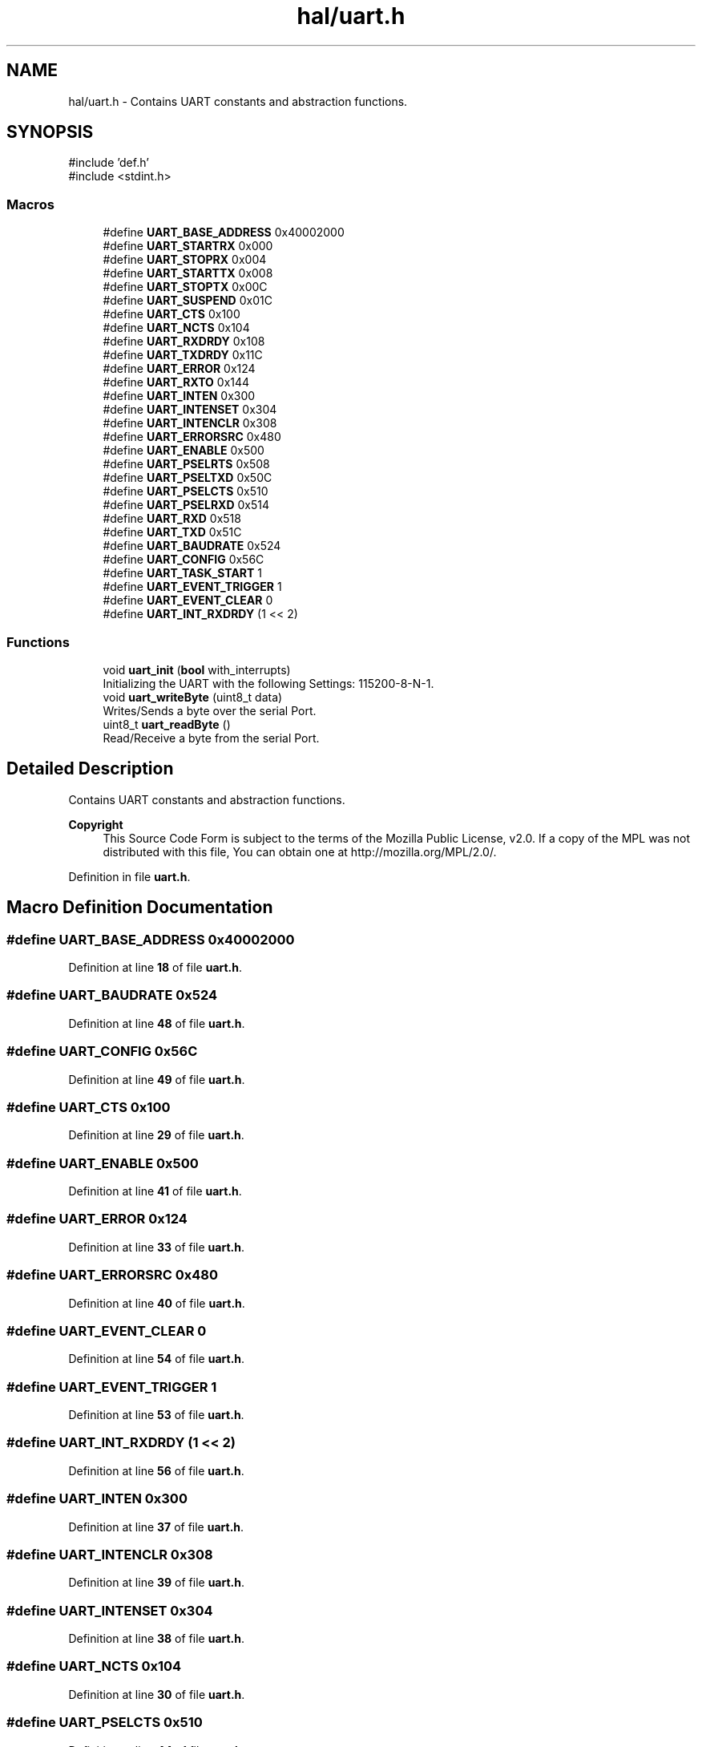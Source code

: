.TH "hal/uart.h" 3 "Wed Mar 12 2025 11:27:55" "Version 1.0.0" "TikTakToe" \" -*- nroff -*-
.ad l
.nh
.SH NAME
hal/uart.h \- Contains UART constants and abstraction functions\&.  

.SH SYNOPSIS
.br
.PP
\fR#include 'def\&.h'\fP
.br
\fR#include <stdint\&.h>\fP
.br

.SS "Macros"

.in +1c
.ti -1c
.RI "#define \fBUART_BASE_ADDRESS\fP   0x40002000"
.br
.ti -1c
.RI "#define \fBUART_STARTRX\fP   0x000"
.br
.ti -1c
.RI "#define \fBUART_STOPRX\fP   0x004"
.br
.ti -1c
.RI "#define \fBUART_STARTTX\fP   0x008"
.br
.ti -1c
.RI "#define \fBUART_STOPTX\fP   0x00C"
.br
.ti -1c
.RI "#define \fBUART_SUSPEND\fP   0x01C"
.br
.ti -1c
.RI "#define \fBUART_CTS\fP   0x100"
.br
.ti -1c
.RI "#define \fBUART_NCTS\fP   0x104"
.br
.ti -1c
.RI "#define \fBUART_RXDRDY\fP   0x108"
.br
.ti -1c
.RI "#define \fBUART_TXDRDY\fP   0x11C"
.br
.ti -1c
.RI "#define \fBUART_ERROR\fP   0x124"
.br
.ti -1c
.RI "#define \fBUART_RXTO\fP   0x144"
.br
.ti -1c
.RI "#define \fBUART_INTEN\fP   0x300"
.br
.ti -1c
.RI "#define \fBUART_INTENSET\fP   0x304"
.br
.ti -1c
.RI "#define \fBUART_INTENCLR\fP   0x308"
.br
.ti -1c
.RI "#define \fBUART_ERRORSRC\fP   0x480"
.br
.ti -1c
.RI "#define \fBUART_ENABLE\fP   0x500"
.br
.ti -1c
.RI "#define \fBUART_PSELRTS\fP   0x508"
.br
.ti -1c
.RI "#define \fBUART_PSELTXD\fP   0x50C"
.br
.ti -1c
.RI "#define \fBUART_PSELCTS\fP   0x510"
.br
.ti -1c
.RI "#define \fBUART_PSELRXD\fP   0x514"
.br
.ti -1c
.RI "#define \fBUART_RXD\fP   0x518"
.br
.ti -1c
.RI "#define \fBUART_TXD\fP   0x51C"
.br
.ti -1c
.RI "#define \fBUART_BAUDRATE\fP   0x524"
.br
.ti -1c
.RI "#define \fBUART_CONFIG\fP   0x56C"
.br
.ti -1c
.RI "#define \fBUART_TASK_START\fP   1"
.br
.ti -1c
.RI "#define \fBUART_EVENT_TRIGGER\fP   1"
.br
.ti -1c
.RI "#define \fBUART_EVENT_CLEAR\fP   0"
.br
.ti -1c
.RI "#define \fBUART_INT_RXDRDY\fP   (1 << 2)"
.br
.in -1c
.SS "Functions"

.in +1c
.ti -1c
.RI "void \fBuart_init\fP (\fBbool\fP with_interrupts)"
.br
.RI "Initializing the UART with the following Settings: 115200-8-N-1\&. "
.ti -1c
.RI "void \fBuart_writeByte\fP (uint8_t data)"
.br
.RI "Writes/Sends a byte over the serial Port\&. "
.ti -1c
.RI "uint8_t \fBuart_readByte\fP ()"
.br
.RI "Read/Receive a byte from the serial Port\&. "
.in -1c
.SH "Detailed Description"
.PP 
Contains UART constants and abstraction functions\&. 


.PP
\fBCopyright\fP
.RS 4
This Source Code Form is subject to the terms of the Mozilla Public License, v2\&.0\&. If a copy of the MPL was not distributed with this file, You can obtain one at http://mozilla.org/MPL/2.0/\&. 
.RE
.PP

.PP
Definition in file \fBuart\&.h\fP\&.
.SH "Macro Definition Documentation"
.PP 
.SS "#define UART_BASE_ADDRESS   0x40002000"

.PP
Definition at line \fB18\fP of file \fBuart\&.h\fP\&.
.SS "#define UART_BAUDRATE   0x524"

.PP
Definition at line \fB48\fP of file \fBuart\&.h\fP\&.
.SS "#define UART_CONFIG   0x56C"

.PP
Definition at line \fB49\fP of file \fBuart\&.h\fP\&.
.SS "#define UART_CTS   0x100"

.PP
Definition at line \fB29\fP of file \fBuart\&.h\fP\&.
.SS "#define UART_ENABLE   0x500"

.PP
Definition at line \fB41\fP of file \fBuart\&.h\fP\&.
.SS "#define UART_ERROR   0x124"

.PP
Definition at line \fB33\fP of file \fBuart\&.h\fP\&.
.SS "#define UART_ERRORSRC   0x480"

.PP
Definition at line \fB40\fP of file \fBuart\&.h\fP\&.
.SS "#define UART_EVENT_CLEAR   0"

.PP
Definition at line \fB54\fP of file \fBuart\&.h\fP\&.
.SS "#define UART_EVENT_TRIGGER   1"

.PP
Definition at line \fB53\fP of file \fBuart\&.h\fP\&.
.SS "#define UART_INT_RXDRDY   (1 << 2)"

.PP
Definition at line \fB56\fP of file \fBuart\&.h\fP\&.
.SS "#define UART_INTEN   0x300"

.PP
Definition at line \fB37\fP of file \fBuart\&.h\fP\&.
.SS "#define UART_INTENCLR   0x308"

.PP
Definition at line \fB39\fP of file \fBuart\&.h\fP\&.
.SS "#define UART_INTENSET   0x304"

.PP
Definition at line \fB38\fP of file \fBuart\&.h\fP\&.
.SS "#define UART_NCTS   0x104"

.PP
Definition at line \fB30\fP of file \fBuart\&.h\fP\&.
.SS "#define UART_PSELCTS   0x510"

.PP
Definition at line \fB44\fP of file \fBuart\&.h\fP\&.
.SS "#define UART_PSELRTS   0x508"

.PP
Definition at line \fB42\fP of file \fBuart\&.h\fP\&.
.SS "#define UART_PSELRXD   0x514"

.PP
Definition at line \fB45\fP of file \fBuart\&.h\fP\&.
.SS "#define UART_PSELTXD   0x50C"

.PP
Definition at line \fB43\fP of file \fBuart\&.h\fP\&.
.SS "#define UART_RXD   0x518"

.PP
Definition at line \fB46\fP of file \fBuart\&.h\fP\&.
.SS "#define UART_RXDRDY   0x108"

.PP
Definition at line \fB31\fP of file \fBuart\&.h\fP\&.
.SS "#define UART_RXTO   0x144"

.PP
Definition at line \fB34\fP of file \fBuart\&.h\fP\&.
.SS "#define UART_STARTRX   0x000"

.PP
Definition at line \fB22\fP of file \fBuart\&.h\fP\&.
.SS "#define UART_STARTTX   0x008"

.PP
Definition at line \fB24\fP of file \fBuart\&.h\fP\&.
.SS "#define UART_STOPRX   0x004"

.PP
Definition at line \fB23\fP of file \fBuart\&.h\fP\&.
.SS "#define UART_STOPTX   0x00C"

.PP
Definition at line \fB25\fP of file \fBuart\&.h\fP\&.
.SS "#define UART_SUSPEND   0x01C"

.PP
Definition at line \fB26\fP of file \fBuart\&.h\fP\&.
.SS "#define UART_TASK_START   1"

.PP
Definition at line \fB52\fP of file \fBuart\&.h\fP\&.
.SS "#define UART_TXD   0x51C"

.PP
Definition at line \fB47\fP of file \fBuart\&.h\fP\&.
.SS "#define UART_TXDRDY   0x11C"

.PP
Definition at line \fB32\fP of file \fBuart\&.h\fP\&.
.SH "Function Documentation"
.PP 
.SS "void uart_init (\fBbool\fP with_interrupts)"

.PP
Initializing the UART with the following Settings: 115200-8-N-1\&. 
.PP
Definition at line \fB25\fP of file \fBuart\&.c\fP\&.
.PP
References \fBInterrupt_ID2\fP, \fBInterrupt_Set_Enable\fP, \fBregister_write()\fP, \fBUART_BASE_ADDRESS\fP, \fBUART_ENABLE\fP, \fBUART_INT_RXDRDY\fP, \fBUART_INTENSET\fP, \fBUART_STARTRX\fP, \fBUART_STARTTX\fP, and \fBUART_TASK_START\fP\&.
.SS "uint8_t uart_readByte ()"

.PP
Read/Receive a byte from the serial Port\&. 
.PP
\fBReturns\fP
.RS 4
uint8_t received Byte or 0 (zero) if nothing was received 
.RE
.PP

.PP
Definition at line \fB81\fP of file \fBuart\&.c\fP\&.
.PP
References \fBregister_read()\fP, \fBregister_write()\fP, \fBUART_BASE_ADDRESS\fP, \fBUART_EVENT_CLEAR\fP, \fBUART_RXD\fP, and \fBUART_RXDRDY\fP\&.
.SS "void uart_writeByte (uint8_t data)"

.PP
Writes/Sends a byte over the serial Port\&. 
.PP
\fBParameters\fP
.RS 4
\fIdata\fP byte to send (ASCII) 
.RE
.PP

.PP
Definition at line \fB73\fP of file \fBuart\&.c\fP\&.
.PP
References \fBregister_write()\fP, \fBUART_BASE_ADDRESS\fP, and \fBUART_TXD\fP\&.
.SH "Author"
.PP 
Generated automatically by Doxygen for TikTakToe from the source code\&.
